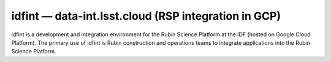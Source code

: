 .. px-env:: idfint

#####################################################
idfint — data-int.lsst.cloud (RSP integration in GCP)
#####################################################

idfint is a development and integration environment for the Rubin Science Platform at the IDF (hosted on Google Cloud Platform).
The primary use of idfint is Rubin construction and operations teams to integrate applications into the Rubin Science Platform.

.. jinja:: idfint
   :file: environments/_summary.rst.jinja
